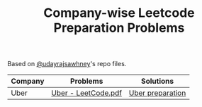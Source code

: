 #+TITLE: Company-wise Leetcode Preparation Problems


Based on [[https://github.com/udayrajsawhney/Leetcode/tree/master/Company%20Wise][@udayrajsawhney]]'s repo files.


| Company | Problems            | Solutions        |
|---------+---------------------+------------------|
| Uber    | [[file:Uber - LeetCode.pdf][Uber - LeetCode.pdf]] | [[file:uber/README.org][Uber preparation]] |
|---------+---------------------+------------------|
